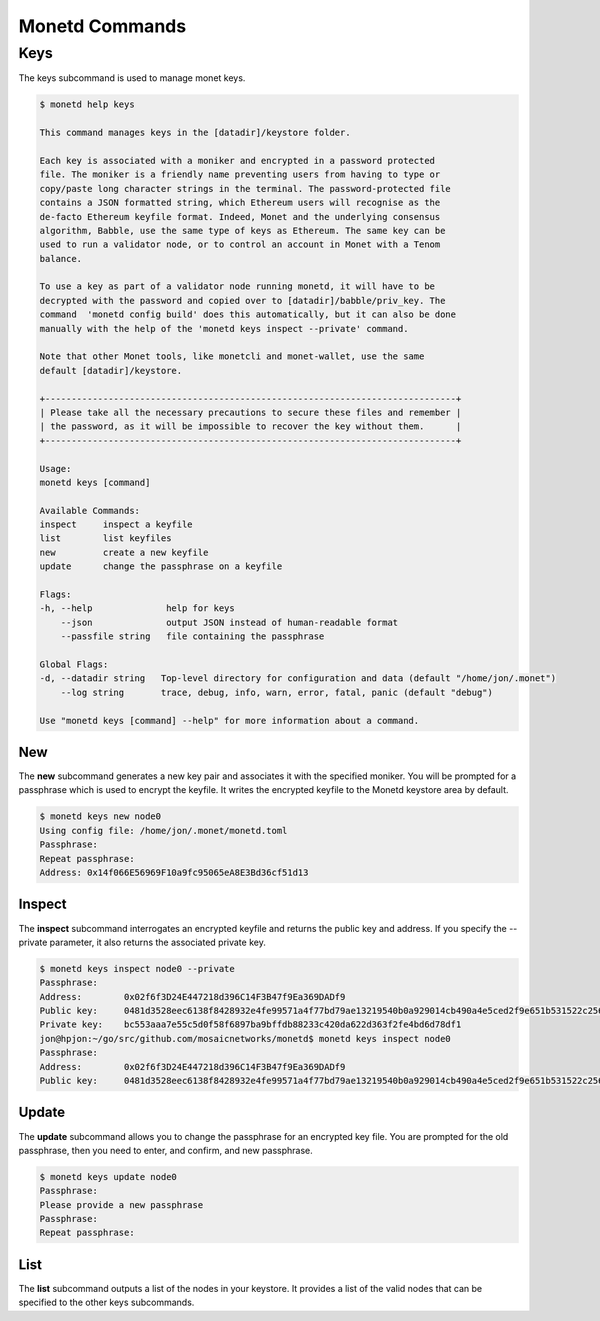 .. _monetd_commands_rst:

Monetd Commands
===============




Keys
----

The keys subcommand is used to manage monet keys.

.. code:: bash

    $ monetd help keys

    This command manages keys in the [datadir]/keystore folder.

    Each key is associated with a moniker and encrypted in a password protected 
    file. The moniker is a friendly name preventing users from having to type or 
    copy/paste long character strings in the terminal. The password-protected file 
    contains a JSON formatted string, which Ethereum users will recognise as the 
    de-facto Ethereum keyfile format. Indeed, Monet and the underlying consensus 
    algorithm, Babble, use the same type of keys as Ethereum. The same key can be 
    used to run a validator node, or to control an account in Monet with a Tenom 
    balance.

    To use a key as part of a validator node running monetd, it will have to be 
    decrypted with the password and copied over to [datadir]/babble/priv_key. The 
    command  'monetd config build' does this automatically, but it can also be done 
    manually with the help of the 'monetd keys inspect --private' command. 

    Note that other Monet tools, like monetcli and monet-wallet, use the same 
    default [datadir]/keystore.

    +------------------------------------------------------------------------------+ 
    | Please take all the necessary precautions to secure these files and remember | 
    | the password, as it will be impossible to recover the key without them.      |
    +------------------------------------------------------------------------------+

    Usage:
    monetd keys [command]

    Available Commands:
    inspect     inspect a keyfile
    list        list keyfiles
    new         create a new keyfile
    update      change the passphrase on a keyfile

    Flags:
    -h, --help              help for keys
        --json              output JSON instead of human-readable format
        --passfile string   file containing the passphrase

    Global Flags:
    -d, --datadir string   Top-level directory for configuration and data (default "/home/jon/.monet")
        --log string       trace, debug, info, warn, error, fatal, panic (default "debug")

    Use "monetd keys [command] --help" for more information about a command.

New
~~~

The **new** subcommand generates a new key pair and associates it with the specified moniker. 
You will be prompted for a passphrase which is used to encrypt the keyfile. 
It writes the encrypted keyfile to the Monetd keystore area by default. 

.. code:: bash

    $ monetd keys new node0 
    Using config file: /home/jon/.monet/monetd.toml
    Passphrase: 
    Repeat passphrase: 
    Address: 0x14f066E56969F10a9fc95065eA8E3Bd36cf51d13


Inspect
~~~~~~~

The **inspect** subcommand interrogates an encrypted keyfile and returns the 
public key and address. If you specify the --private parameter, it also 
returns the associated private key.


.. code:: bash

    $ monetd keys inspect node0 --private
    Passphrase: 
    Address:        0x02f6f3D24E447218d396C14F3B47f9Ea369DADf9
    Public key:     0481d3528eec6138f8428932e4fe99571a4f77bd79ae13219540b0a929014cb490a4e5ced2f9e651b531522c2567b6dc5de75d485193615e768b8aa1190603d2c2
    Private key:    bc553aaa7e55c5d0f58f6897ba9bffdb88233c420da622d363f2fe4bd6d78df1
    jon@hpjon:~/go/src/github.com/mosaicnetworks/monetd$ monetd keys inspect node0 
    Passphrase: 
    Address:        0x02f6f3D24E447218d396C14F3B47f9Ea369DADf9
    Public key:     0481d3528eec6138f8428932e4fe99571a4f77bd79ae13219540b0a929014cb490a4e5ced2f9e651b531522c2567b6dc5de75d485193615e768b8aa1190603d2c2

Update
~~~~~~

The **update** subcommand allows you to change the passphrase for an encrypted
key file. You are prompted for the old passphrase, then you need to enter, and 
confirm, and new passphrase.

.. code:: bash

    $ monetd keys update node0 
    Passphrase: 
    Please provide a new passphrase
    Passphrase: 
    Repeat passphrase: 

List
~~~~

The **list** subcommand outputs a list of the nodes in your keystore. It provides a list of the valid nodes
that can be specified to the other keys subcommands.

